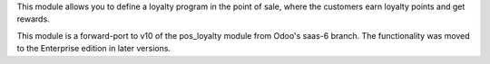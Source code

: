 This module allows you to define a loyalty program in the point of sale,
where the customers earn loyalty points and get rewards.

This module is a forward-port to v10 of the pos_loyalty module from Odoo's
saas-6 branch.
The functionality was moved to the Enterprise edition in later versions.
